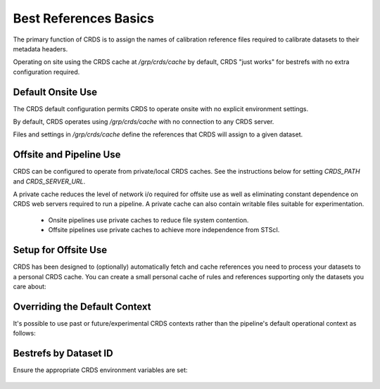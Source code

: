 Best References Basics
======================

The primary function of CRDS is to assign the names of calibration reference files required to calibrate datasets to their metadata headers.

Operating on site using the CRDS cache at */grp/crds/cache* by default,  CRDS "just works" for bestrefs with no extra configuration required.


.. tabs::

   .. group-tab:: HST

      CRDS provides the *crds bestrefs* program for updating dataset headers for HST with the current best references. Running bestrefs for HST is accomplished via:

        .. code-block:: bash

            $ crds bestrefs --files dataset*.fits --update-bestrefs

      This command updates the FITS headers of the files specified by `dataset*.fits` with the names of the latest best reference files known to */grp/crds/cache*.

   .. group-tab:: JWST

      For JWST calibrations, CRDS is fully integrated with the CAL code and operates transparently as a consequence of running pipelines:

        .. code-block:: bash

            $ strun calwebb_sloper.cfg dataset.fits

      The above command will transparently update the reference files specified in the metadata of `dataset.fits`.

   .. group-tab:: ROMAN

      For Roman calibrations, CRDS is fully integrated with the CAL code and operates transparently as a consequence of running pipelines:

        .. code-block:: bash

            $ strun roman_elp dataset.asdf

      The above command will transparently update the reference files specified in the metadata of `dataset.asdf`.


Default Onsite Use
------------------

The CRDS default configuration permits CRDS to operate onsite with no explicit environment settings.

By default, CRDS operates using */grp/crds/cache* with no connection to any CRDS
server.  

Files and settings in */grp/crds/cache* define the references that CRDS will
assign to a given dataset.

Offsite and Pipeline Use
------------------------

CRDS can be configured to operate from private/local CRDS caches.  See the instructions below for setting `CRDS_PATH` and `CRDS_SERVER_URL`.

A private cache reduces the level of network i/o required for offsite use as
well as eliminating constant dependence on CRDS web servers required to run a
pipeline.  A private cache can also contain writable files suitable for
experimentation.

    - Onsite pipelines use private caches to reduce file system contention.

    - Offsite pipelines use private caches to achieve more independence from STScI.

Setup for Offsite Use
---------------------

CRDS has been designed to (optionally) automatically fetch and cache references
you need to process your datasets to a personal CRDS cache.  You can create a
small personal cache of rules and references supporting only the datasets you
care about:


.. tabs::

   .. group-tab:: HST

      To fetch the references required to process some FITS datasets:

        .. code-block:: bash

            $ export CRDS_SERVER_URL=https://hst-crds.stsci.edu   # or similar
            $ export CRDS_PATH=${HOME}/crds_cache
            $ crds bestrefs --files dataset*.fits --sync-references=1  --update-bestrefs

   .. group-tab:: JWST

      CRDS is directly integrated with the calibration step code and will automatically download rules and references.  The only extra setup needed is to define `CRDS_PATH` and `CRDS_SERVER_URL` appropriately prior to *strun*:

        .. code-block:: bash

            $ export CRDS_SERVER_URL=https://jwst-crds.stsci.edu   # or similar
            $ export CRDS_PATH=${HOME}/crds_cache
            $ strun calwebb_sloper.cfg dataset.fits

   .. group-tab:: ROMAN

      CRDS is directly integrated with the calibration step code and will automatically download rules and references.  The only extra setup needed is to define `CRDS_PATH` and `CRDS_SERVER_URL` appropriately prior to *strun*:

        .. code-block:: bash

            $ export CRDS_SERVER_URL=https://roman-crds.stsci.edu   # or similar
            $ export CRDS_PATH=${HOME}/crds_cache
            $ strun roman_elp dataset.asdf


Overriding the Default Context
------------------------------

It's possible to use past or future/experimental CRDS contexts rather than the pipeline's default operational context as follows:

.. tabs::

   .. group-tab:: HST

      To fetch the references required to process some FITS datasets:

        .. code-block:: bash

            $ crds bestrefs --files dataset*.fits --update-bestrefs --new-context hst_0001.pmap

   .. group-tab:: JWST

      By setting an environment variable:

        .. code-block:: bash

            $ export CRDS_CONTEXT=jwst_0001.pmap
            $ strun calwebb_sloper.cfg dataset.fits

   .. group-tab:: ROMAN

      By setting an environment variable:

        .. code-block:: bash

            $ export CRDS_CONTEXT=roman_0001.pmap
            $ strun roman_elp dataset.asdf


Bestrefs by Dataset ID
----------------------

Ensure the appropriate CRDS environment variables are set:

  .. code-block: bash

      $ export CRDS_SERVER_URL=https://roman-crds-test.stsci.edu
      $ export CRDS_PATH=path/to/crds_cache 


.. tabs::

   .. group-tab:: python

      Let's say you want to download best references for a dataset with ID: 'R0000101001001001001_01101_0001.WFI16' from context `roman_0042.pmap`.

        .. code-block:: python

            import crds
            from crds.client import api
            context = "roman_0042.pmap"
            instrument = "wfi"
            datasetid = 'R0000101001001001001_01101_0001.WFI16'
            refs = api.get_best_references_by_ids(context, [datasetid])
            
      The results are now stored in `refs`

        .. code-block:: python

            print(refs)
            {
               'R0000101001001001001_01101_0001.WFI16:R0000101001001001001_01101_0001.WFI16': [
                  True,  {
                     'area': 'NOT FOUND No match found.',
                     'dark': 'roman_wfi_dark_0469.asdf',   
                     'distortion': 'roman_wfi_distortion_0016.asdf',   
                     'flat': 'roman_wfi_flat_0231.asdf',   
                     'gain': 'roman_wfi_gain_0142.asdf',   
                     'inverselinearity': 'NOT FOUND No match found.',   
                     'ipc': 'NOT FOUND No match found.',   
                     'linearity': 'roman_wfi_linearity_0195.asdf',   
                     'mask': 'roman_wfi_mask_0066.asdf',   
                     'photom': 'roman_wfi_photom_0054.asdf',   
                     'readnoise': 'roman_wfi_readnoise_0381.asdf',   
                     'refpix': 'NOT FOUND No match found.',   
                     'saturation': 'roman_wfi_saturation_0191.asdf'
                  }
               ]
            } 

      Store matches in a list and then download:

        .. code-block:: python

            reflist = [v for k,v in refs[datasetid][1].items() if v.split('_')[0] == "roman"]  

            # download them to local crds cache:
            api.dump_references(context, reflist) 

            # or if you only want a specific reference:
            api.dump_references(context, ['roman_wfi_saturation_0191.asdf'])

            CRDS - INFO -  Fetching  /home/developer/crds-cache/references/roman/roman_wfi_saturation_0191.asdf  134.2 M bytes  (1 / 1 files) (0 / 134.2 M bytes)


            # You can also specify which reftypes you want
            refs = api.get_best_references_by_ids(
               context, [dataset_id], reftypes=["dark","distortion","gain"]
            )
      
      View the header information first with `include_headers=True`

        .. code-block:: python

            refs = api.get_best_references_by_ids(
               context,[datasetid], reftypes=["dark"],include_headers=True
            )

            print(refs)
            
            {'headers': {
               'R0000101001001001001_01101_0001.WFI16': {
                  'ROMAN.META.INSTRUMENT.DETECTOR': 'WFI16',   
                  'ROMAN.META.EXPOSURE.MA_TABLE_NUMBER': '1',   
                  'ROMAN.META.EXPOSURE.TYPE': 'WFI_IMAGE',  
                  'productLevel': '2',   
                  'ROMAN.META.INSTRUMENT.NAME': 'WFI',   
                  'ROMAN.META.EXPOSURE.START_TIME': '2021-01-01T00:00:00.0',  
                  'ROMAN.META.INSTRUMENT.OPTICAL_ELEMENT': 'F158',   
                  'PARAMS_SOURCE': 'http://tlrdmsarc1.stsci.edu:8888/crds',   
                  'PARAMS_DATE': '2023-06-07T10:45:16.150628',   
                  'PARAMS_CTX': 'roman_0042.pmap'
               }
            }, 'R0000101001001001001_01101_0001.WFI16': [
               True,  {
                  'dark': 'roman_wfi_dark_0469.asdf'
               }
            ]}


   .. group-tab:: Command-Line

      You can specify files to download using crds.sync on the command line: 

        .. code-block:: bash

            $ crds sync --files 'roman_wfi_saturation_0191.asdf'
